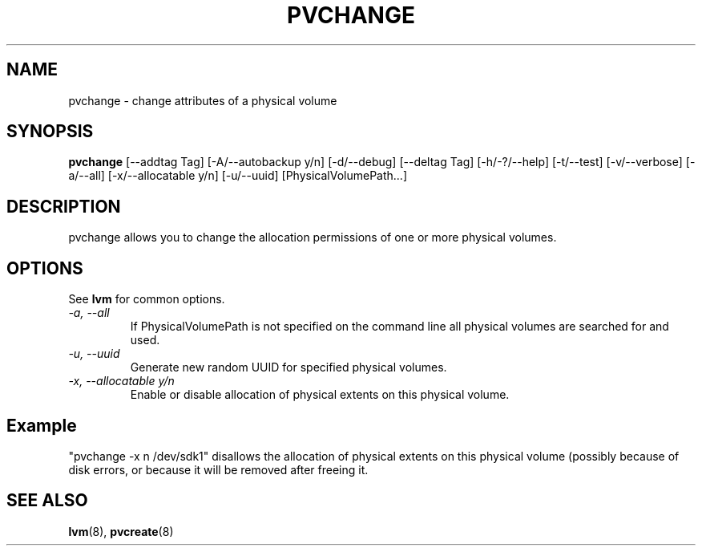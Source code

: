 .\"	$NetBSD: pvchange.8,v 1.1.1.1.2.3 2008/12/13 14:39:37 haad Exp $
.\"
.TH PVCHANGE 8 "LVM TOOLS 2.2.02.43-cvs (12-08-08)" "Sistina Software UK" \" -*- nroff -*-
.SH NAME
pvchange \- change attributes of a physical volume
.SH SYNOPSIS
.B pvchange
[\-\-addtag Tag]
[\-A/\-\-autobackup y/n] [\-d/\-\-debug] 
[\-\-deltag Tag]
[\-h/\-?/\-\-help]
[\-t/\-\-test]
[\-v/\-\-verbose] [\-a/\-\-all] [\-x/\-\-allocatable y/n]
[\-u/\-\-uuid] [PhysicalVolumePath...]
.SH DESCRIPTION
pvchange allows you to change the allocation permissions of one or
more physical volumes.
.SH OPTIONS
See \fBlvm\fP for common options.
.TP
.I \-a, \-\-all
If PhysicalVolumePath is not specified on the command line all
physical volumes are searched for and used.
.TP
.I \-u, \-\-uuid
Generate new random UUID for specified physical volumes.
.TP
.I \-x, \-\-allocatable y/n
Enable or disable allocation of physical extents on this physical volume.
.SH Example
"pvchange -x n /dev/sdk1" disallows the allocation of physical extents
on this physical volume (possibly because of disk errors, or because it will
be removed after freeing it.
.SH SEE ALSO
.BR lvm (8), 
.BR pvcreate (8)
